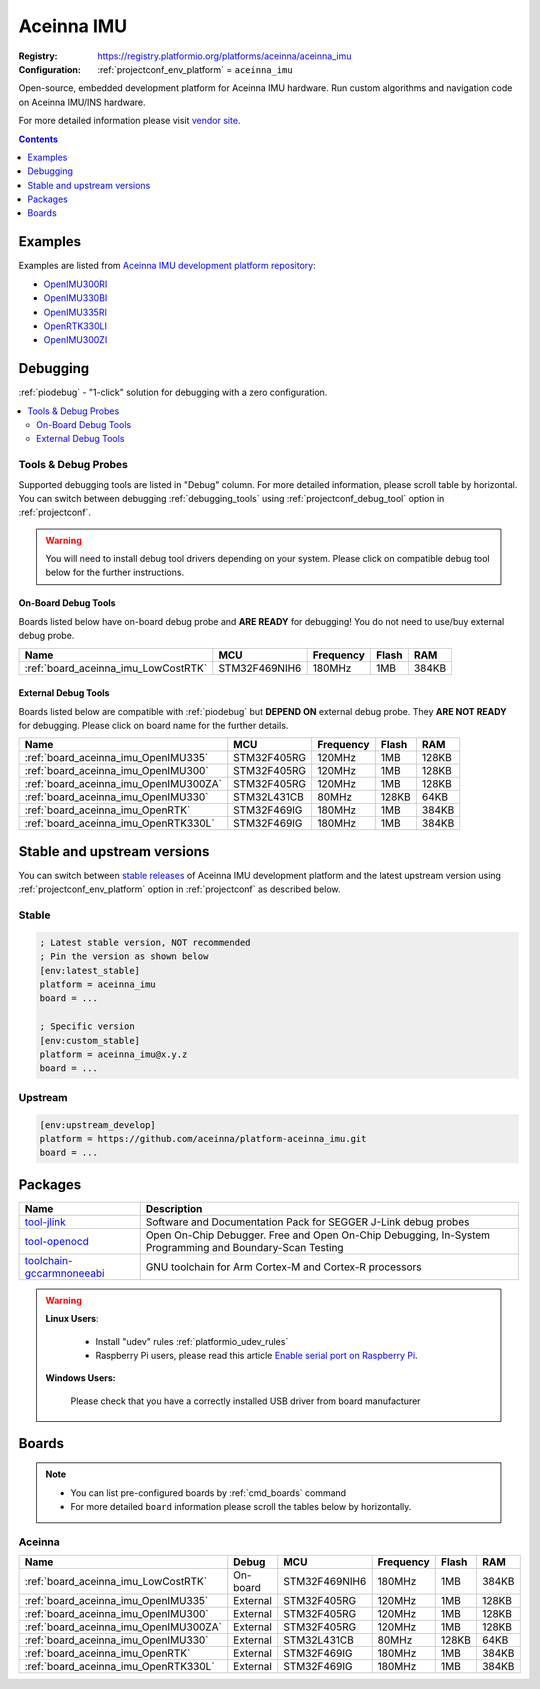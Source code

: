 ..  Copyright (c) 2014-present PlatformIO <contact@platformio.org>
    Licensed under the Apache License, Version 2.0 (the "License");
    you may not use this file except in compliance with the License.
    You may obtain a copy of the License at
       http://www.apache.org/licenses/LICENSE-2.0
    Unless required by applicable law or agreed to in writing, software
    distributed under the License is distributed on an "AS IS" BASIS,
    WITHOUT WARRANTIES OR CONDITIONS OF ANY KIND, either express or implied.
    See the License for the specific language governing permissions and
    limitations under the License.

.. _platform_aceinna_imu:

Aceinna IMU
===========

:Registry:
  `https://registry.platformio.org/platforms/aceinna/aceinna_imu <https://registry.platformio.org/platforms/aceinna/aceinna_imu>`__
:Configuration:
  :ref:`projectconf_env_platform` = ``aceinna_imu``

Open-source, embedded development platform for Aceinna IMU hardware. Run custom algorithms and navigation code on Aceinna IMU/INS hardware.

For more detailed information please visit `vendor site <https://www.aceinna.com?utm_source=platformio.org&utm_medium=docs>`_.

.. contents:: Contents
    :local:
    :depth: 1


Examples
--------

Examples are listed from `Aceinna IMU development platform repository <https://github.com/aceinna/platform-aceinna_imu/tree/master/examples?utm_source=platformio.org&utm_medium=docs>`_:

* `OpenIMU300RI <https://github.com/aceinna/platform-aceinna_imu/tree/master/examples/OpenIMU300RI?utm_source=platformio.org&utm_medium=docs>`_
* `OpenIMU330BI <https://github.com/aceinna/platform-aceinna_imu/tree/master/examples/OpenIMU330BI?utm_source=platformio.org&utm_medium=docs>`_
* `OpenIMU335RI <https://github.com/aceinna/platform-aceinna_imu/tree/master/examples/OpenIMU335RI?utm_source=platformio.org&utm_medium=docs>`_
* `OpenRTK330LI <https://github.com/aceinna/platform-aceinna_imu/tree/master/examples/OpenRTK330LI?utm_source=platformio.org&utm_medium=docs>`_
* `OpenIMU300ZI <https://github.com/aceinna/platform-aceinna_imu/tree/master/examples/OpenIMU300ZI?utm_source=platformio.org&utm_medium=docs>`_

Debugging
---------

:ref:`piodebug` - "1-click" solution for debugging with a zero configuration.

.. contents::
    :local:


Tools & Debug Probes
~~~~~~~~~~~~~~~~~~~~

Supported debugging tools are listed in "Debug" column. For more detailed
information, please scroll table by horizontal.
You can switch between debugging :ref:`debugging_tools` using
:ref:`projectconf_debug_tool` option in :ref:`projectconf`.

.. warning::
    You will need to install debug tool drivers depending on your system.
    Please click on compatible debug tool below for the further instructions.


On-Board Debug Tools
^^^^^^^^^^^^^^^^^^^^

Boards listed below have on-board debug probe and **ARE READY** for debugging!
You do not need to use/buy external debug probe.


.. list-table::
    :header-rows:  1

    * - Name
      - MCU
      - Frequency
      - Flash
      - RAM
    * - :ref:`board_aceinna_imu_LowCostRTK`
      - STM32F469NIH6
      - 180MHz
      - 1MB
      - 384KB


External Debug Tools
^^^^^^^^^^^^^^^^^^^^

Boards listed below are compatible with :ref:`piodebug` but **DEPEND ON**
external debug probe. They **ARE NOT READY** for debugging.
Please click on board name for the further details.


.. list-table::
    :header-rows:  1

    * - Name
      - MCU
      - Frequency
      - Flash
      - RAM
    * - :ref:`board_aceinna_imu_OpenIMU335`
      - STM32F405RG
      - 120MHz
      - 1MB
      - 128KB
    * - :ref:`board_aceinna_imu_OpenIMU300`
      - STM32F405RG
      - 120MHz
      - 1MB
      - 128KB
    * - :ref:`board_aceinna_imu_OpenIMU300ZA`
      - STM32F405RG
      - 120MHz
      - 1MB
      - 128KB
    * - :ref:`board_aceinna_imu_OpenIMU330`
      - STM32L431CB
      - 80MHz
      - 128KB
      - 64KB
    * - :ref:`board_aceinna_imu_OpenRTK`
      - STM32F469IG
      - 180MHz
      - 1MB
      - 384KB
    * - :ref:`board_aceinna_imu_OpenRTK330L`
      - STM32F469IG
      - 180MHz
      - 1MB
      - 384KB


Stable and upstream versions
----------------------------

You can switch between `stable releases <https://github.com/aceinna/platform-aceinna_imu/releases>`__
of Aceinna IMU development platform and the latest upstream version using
:ref:`projectconf_env_platform` option in :ref:`projectconf` as described below.

Stable
~~~~~~

.. code-block:: ini

    ; Latest stable version, NOT recommended
    ; Pin the version as shown below
    [env:latest_stable]
    platform = aceinna_imu
    board = ...

    ; Specific version
    [env:custom_stable]
    platform = aceinna_imu@x.y.z
    board = ...

Upstream
~~~~~~~~

.. code-block:: ini

    [env:upstream_develop]
    platform = https://github.com/aceinna/platform-aceinna_imu.git
    board = ...


Packages
--------

.. list-table::
    :header-rows:  1

    * - Name
      - Description

    * - `tool-jlink <https://registry.platformio.org/tools/platformio/tool-jlink>`__
      - Software and Documentation Pack for SEGGER J-Link debug probes

    * - `tool-openocd <https://registry.platformio.org/tools/platformio/tool-openocd>`__
      - Open On-Chip Debugger. Free and Open On-Chip Debugging, In-System Programming and Boundary-Scan Testing

    * - `toolchain-gccarmnoneeabi <https://registry.platformio.org/tools/platformio/toolchain-gccarmnoneeabi>`__
      - GNU toolchain for Arm Cortex-M and Cortex-R processors

.. warning::
    **Linux Users**:

        * Install "udev" rules :ref:`platformio_udev_rules`
        * Raspberry Pi users, please read this article
          `Enable serial port on Raspberry Pi <https://hallard.me/enable-serial-port-on-raspberry-pi/>`__.


    **Windows Users:**

        Please check that you have a correctly installed USB driver from board
        manufacturer


Boards
------

.. note::
    * You can list pre-configured boards by :ref:`cmd_boards` command
    * For more detailed ``board`` information please scroll the tables below by
      horizontally.

Aceinna
~~~~~~~

.. list-table::
    :header-rows:  1

    * - Name
      - Debug
      - MCU
      - Frequency
      - Flash
      - RAM
    * - :ref:`board_aceinna_imu_LowCostRTK`
      - On-board
      - STM32F469NIH6
      - 180MHz
      - 1MB
      - 384KB
    * - :ref:`board_aceinna_imu_OpenIMU335`
      - External
      - STM32F405RG
      - 120MHz
      - 1MB
      - 128KB
    * - :ref:`board_aceinna_imu_OpenIMU300`
      - External
      - STM32F405RG
      - 120MHz
      - 1MB
      - 128KB
    * - :ref:`board_aceinna_imu_OpenIMU300ZA`
      - External
      - STM32F405RG
      - 120MHz
      - 1MB
      - 128KB
    * - :ref:`board_aceinna_imu_OpenIMU330`
      - External
      - STM32L431CB
      - 80MHz
      - 128KB
      - 64KB
    * - :ref:`board_aceinna_imu_OpenRTK`
      - External
      - STM32F469IG
      - 180MHz
      - 1MB
      - 384KB
    * - :ref:`board_aceinna_imu_OpenRTK330L`
      - External
      - STM32F469IG
      - 180MHz
      - 1MB
      - 384KB
